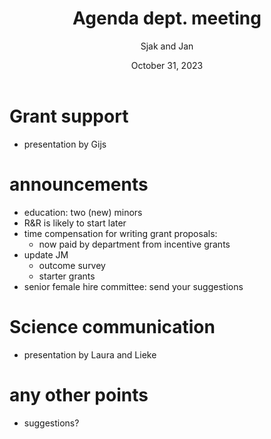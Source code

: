 #+TITLE: Agenda dept. meeting
#+Author: Sjak and Jan
#+Date: October 31, 2023
#+REVEAL_ROOT: https://cdn.jsdelivr.net/npm/reveal.js
#+Reveal_theme: solarized
#+options: toc:nil num:nil timestamp:nil



* Grant support

- presentation by Gijs

* announcements

- education: two (new) minors
- R&R is likely to start later
- time compensation for writing grant proposals:
  - now paid by department from incentive grants
- update JM
  - outcome survey
  - starter grants
- senior female hire committee: send your suggestions

* Science communication

- presentation by Laura and Lieke


* any other points

- suggestions?










